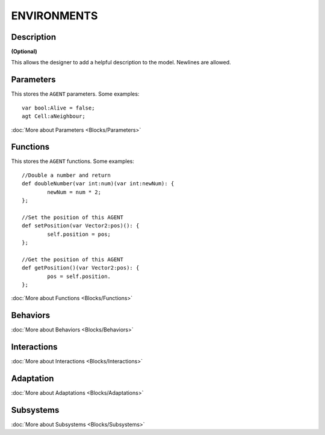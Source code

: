 ENVIRONMENTS
------------

Description
^^^^^^^^^^^^^^^
**(Optional)**

This allows the designer to add a helpful description to the model. Newlines are allowed.

Parameters
^^^^^^^^^^^
This stores the ``AGENT`` parameters. Some examples::

	var bool:Alive = false;
	agt Cell:aNeighbour;

:doc:`More about Parameters <Blocks/Parameters>`

Functions
^^^^^^^^^
This stores the ``AGENT`` functions. Some examples::

	//Double a number and return
	def doubleNumber(var int:num)(var int:newNum): {
		newNum = num * 2;
	};

	//Set the position of this AGENT
	def setPosition(var Vector2:pos)(): {
		self.position = pos;
	};

	//Get the position of this AGENT
	def getPosition()(var Vector2:pos): {
		pos = self.position.
	};

:doc:`More about Functions <Blocks/Functions>`

Behaviors
^^^^^^^^^^



:doc:`More about Behaviors <Blocks/Behaviors>`

Interactions
^^^^^^^^^^^^^



:doc:`More about Interactions <Blocks/Interactions>`

Adaptation
^^^^^^^^^^


:doc:`More about Adaptations <Blocks/Adaptations>`

Subsystems
^^^^^^^^^^^


:doc:`More about Subsystems <Blocks/Subsystems>`
